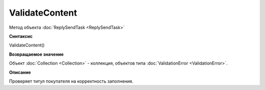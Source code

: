 ﻿ValidateContent 
===============================

Метод объекта :doc:`ReplySendTask <ReplySendTask>`

**Синтаксис**


ValidateContent()

**Возвращаемое значение**


Объект :doc:`Collection <Collection>` - коллекция, объектов типа
:doc:`ValidationError <ValidationError>`.

**Описание**


Проверяет титул покупателя на корректность заполнения.
